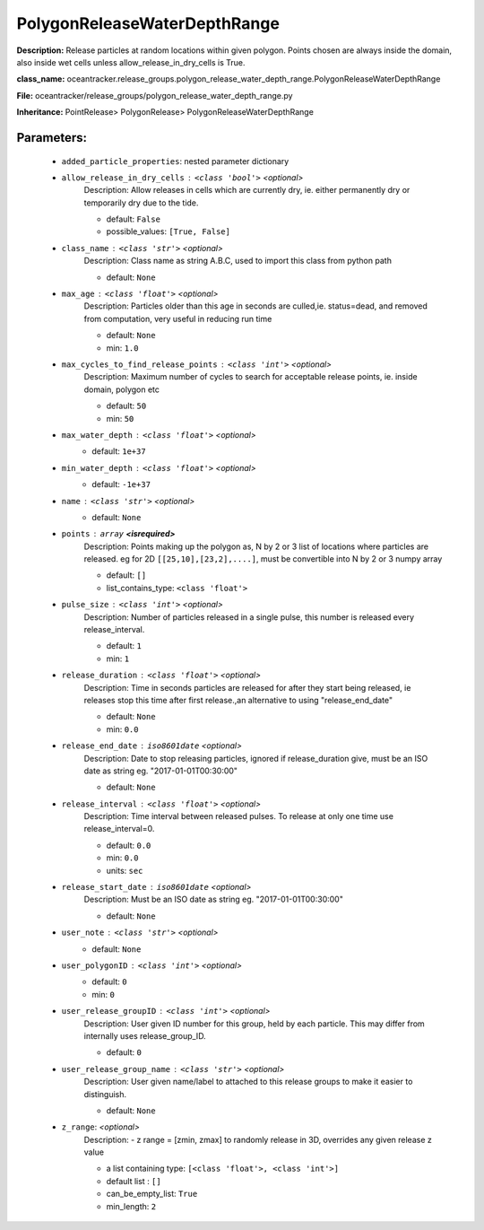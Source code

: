 ##############################
PolygonReleaseWaterDepthRange
##############################

**Description:** Release particles at random locations within given polygon. Points chosen are always inside the domain, also inside wet cells unless  allow_release_in_dry_cells is True.

**class_name:** oceantracker.release_groups.polygon_release_water_depth_range.PolygonReleaseWaterDepthRange

**File:** oceantracker/release_groups/polygon_release_water_depth_range.py

**Inheritance:** PointRelease> PolygonRelease> PolygonReleaseWaterDepthRange


Parameters:
************

	* ``added_particle_properties``: nested parameter dictionary
	* ``allow_release_in_dry_cells`` :   ``<class 'bool'>``   *<optional>*
		Description: Allow releases in cells which are currently dry, ie. either permanently dry or temporarily dry due to the tide.

		- default: ``False``
		- possible_values: ``[True, False]``

	* ``class_name`` :   ``<class 'str'>``   *<optional>*
		Description: Class name as string A.B.C, used to import this class from python path

		- default: ``None``

	* ``max_age`` :   ``<class 'float'>``   *<optional>*
		Description: Particles older than this age in seconds are culled,ie. status=dead, and removed from computation, very useful in reducing run time

		- default: ``None``
		- min: ``1.0``

	* ``max_cycles_to_find_release_points`` :   ``<class 'int'>``   *<optional>*
		Description: Maximum number of cycles to search for acceptable release points, ie. inside domain, polygon etc

		- default: ``50``
		- min: ``50``

	* ``max_water_depth`` :   ``<class 'float'>``   *<optional>*
		- default: ``1e+37``

	* ``min_water_depth`` :   ``<class 'float'>``   *<optional>*
		- default: ``-1e+37``

	* ``name`` :   ``<class 'str'>``   *<optional>*
		- default: ``None``

	* ``points`` :   ``array`` **<isrequired>**
		Description: Points making up the polygon as, N by 2 or 3 list of locations where particles are released. eg for 2D ``[[25,10],[23,2],....]``, must be convertible into N by 2 or 3 numpy array

		- default: ``[]``
		- list_contains_type: ``<class 'float'>``

	* ``pulse_size`` :   ``<class 'int'>``   *<optional>*
		Description: Number of particles released in a single pulse, this number is released every release_interval.

		- default: ``1``
		- min: ``1``

	* ``release_duration`` :   ``<class 'float'>``   *<optional>*
		Description: Time in seconds particles are released for after they start being released, ie releases stop this time after first release.,an alternative to using "release_end_date"

		- default: ``None``
		- min: ``0.0``

	* ``release_end_date`` :   ``iso8601date``   *<optional>*
		Description: Date to stop releasing particles, ignored if release_duration give, must be an ISO date as string eg. "2017-01-01T00:30:00"

		- default: ``None``

	* ``release_interval`` :   ``<class 'float'>``   *<optional>*
		Description: Time interval between released pulses. To release at only one time use release_interval=0.

		- default: ``0.0``
		- min: ``0.0``
		- units: ``sec``

	* ``release_start_date`` :   ``iso8601date``   *<optional>*
		Description: Must be an ISO date as string eg. "2017-01-01T00:30:00"

		- default: ``None``

	* ``user_note`` :   ``<class 'str'>``   *<optional>*
		- default: ``None``

	* ``user_polygonID`` :   ``<class 'int'>``   *<optional>*
		- default: ``0``
		- min: ``0``

	* ``user_release_groupID`` :   ``<class 'int'>``   *<optional>*
		Description: User given ID number for this group, held by each particle. This may differ from internally uses release_group_ID.

		- default: ``0``

	* ``user_release_group_name`` :   ``<class 'str'>``   *<optional>*
		Description: User given name/label to attached to this release groups to make it easier to distinguish.

		- default: ``None``

	* ``z_range``:  *<optional>*
		Description: - z range = [zmin, zmax] to randomly release in 3D, overrides any given release z value

		- a list containing type:  ``[<class 'float'>, <class 'int'>]``
		- default list : ``[]``
		- can_be_empty_list: ``True``
		- min_length: ``2``

